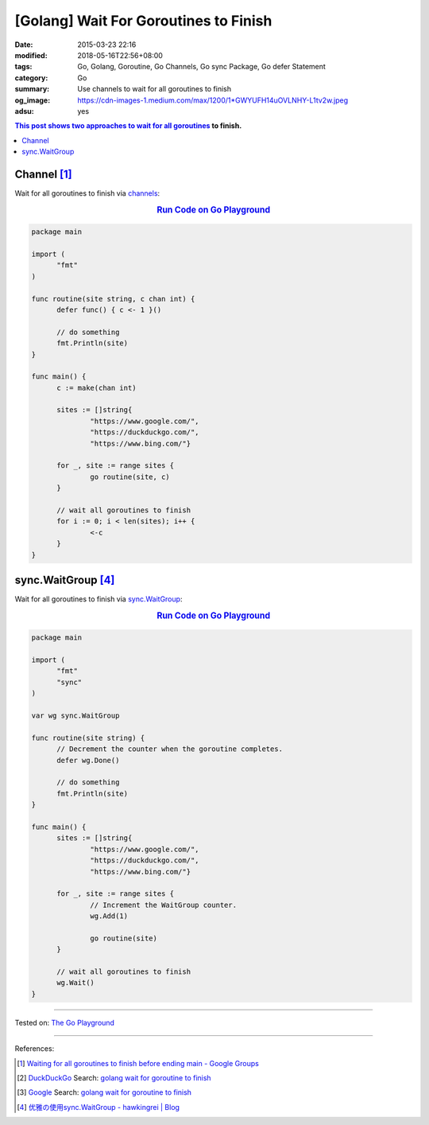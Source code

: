 [Golang] Wait For Goroutines to Finish
######################################

:date: 2015-03-23 22:16
:modified: 2018-05-16T22:56+08:00
:tags: Go, Golang, Goroutine, Go Channels, Go sync Package, Go defer Statement
:category: Go
:summary: Use channels to wait for all goroutines to finish
:og_image: https://cdn-images-1.medium.com/max/1200/1*GWYUFH14uOVLNHY-L1tv2w.jpeg
:adsu: yes


.. contents:: This post shows two approaches to wait for all goroutines_ to
              finish.

Channel [1]_
++++++++++++

Wait for all goroutines to finish via channels_:

.. rubric:: `Run Code on Go Playground <https://play.golang.org/p/dHYMGZNbnj5>`__
   :class: align-center

.. code-block:: go

  package main

  import (
  	"fmt"
  )

  func routine(site string, c chan int) {
  	defer func() { c <- 1 }()

  	// do something
  	fmt.Println(site)
  }

  func main() {
  	c := make(chan int)

  	sites := []string{
  		"https://www.google.com/",
  		"https://duckduckgo.com/",
  		"https://www.bing.com/"}

  	for _, site := range sites {
  		go routine(site, c)
  	}

  	// wait all goroutines to finish
  	for i := 0; i < len(sites); i++ {
  		<-c
  	}
  }


.. adsu:: 2


sync.WaitGroup [4]_
+++++++++++++++++++

Wait for all goroutines to finish via sync.WaitGroup_:

.. rubric:: `Run Code on Go Playground <https://play.golang.org/p/7jSEcLb5SyD>`__
   :class: align-center

.. code-block:: go

  package main

  import (
  	"fmt"
  	"sync"
  )

  var wg sync.WaitGroup

  func routine(site string) {
  	// Decrement the counter when the goroutine completes.
  	defer wg.Done()

  	// do something
  	fmt.Println(site)
  }

  func main() {
  	sites := []string{
  		"https://www.google.com/",
  		"https://duckduckgo.com/",
  		"https://www.bing.com/"}

  	for _, site := range sites {
  		// Increment the WaitGroup counter.
  		wg.Add(1)

  		go routine(site)
  	}

  	// wait all goroutines to finish
  	wg.Wait()
  }

.. adsu:: 3

----

Tested on: `The Go Playground`_

----

References:

.. [1] `Waiting for all goroutines to finish before ending main - Google Groups <https://groups.google.com/d/topic/golang-nuts/mNhXnWLFOo4>`_
.. [2] `DuckDuckGo <https://duckduckgo.com/>`_ Search: `golang wait for goroutine to finish <https://duckduckgo.com/?q=golang+wait+for+goroutine+to+finish>`__
.. [3] `Google <https://www.google.com/>`_ Search: `golang wait for goroutine to finish <https://www.google.com/search?q=golang+wait+for+goroutine+to+finish>`__
.. [4] `优雅の使用sync.WaitGroup - hawkingrei |  Blog <https://www.hawkingrei.com/blog/2017/08/26/gracefully-use-waitgroup/>`_

.. _channels: https://tour.golang.org/concurrency/2
.. _goroutines: https://tour.golang.org/concurrency/1
.. _sync.WaitGroup: https://golang.org/pkg/sync/#WaitGroup
.. _The Go Playground: https://play.golang.org/
